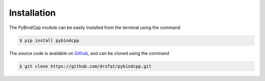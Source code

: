 Installation
-------------

The PyBindCpp module can be easily installed from the terminal using the command

.. code-block:: bash

    $ pip install pybindcpp

The source code is available on `Github <https://github.com/drufat/pybindcpp>`_, and can be cloned using the command

.. code-block:: bash

    $ git clone https://github.com/drufat/pybindcpp.git
